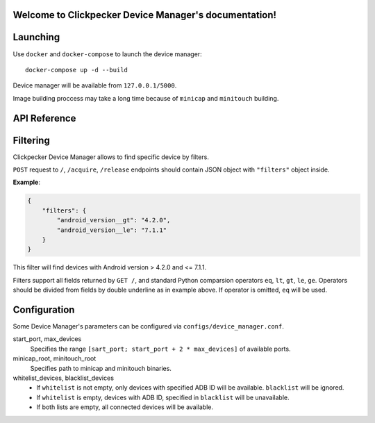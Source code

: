 .. Clickpecker Device Manager documentation master file, created by
   sphinx-quickstart on Sat Feb 10 21:07:05 2018.
   You can adapt this file completely to your liking, but it should at least
   contain the root `toctree` directive.

   
Welcome to Clickpecker Device Manager's documentation!
======================================================

Launching
=========

Use ``docker`` and ``docker-compose`` to launch the device manager::

  docker-compose up -d --build

Device manager will be available from ``127.0.0.1/5000``.

Image building proccess may take a long time because of ``minicap`` and ``minitouch`` building.

API Reference
=============

.. autoflask:: device_manager.app:app
   :undoc-static:

.. _filters-specification:

Filtering
=========

Clickpecker Device Manager allows to find specific device by filters.

``POST`` request to ``/``, ``/acquire``, ``/release`` endpoints should contain
JSON object with ``"filters"`` object inside.

**Example**:

.. sourcecode:: json

    {
        "filters": {
            "android_version__gt": "4.2.0",
            "android_version__le": "7.1.1"
        }
    }

This filter will find devices with Android version > 4.2.0 and <= 7.1.1.

Filters support all fields returned by ``GET /``, and standard Python comparsion
operators ``eq``, ``lt``, ``gt``, ``le``, ``ge``. Operators should be divided from
fields by double underline as in example above. If operator is omitted, ``eq`` will
be used.

Configuration
=============

Some Device Manager's parameters can be configured via ``configs/device_manager.conf``.

start_port, max_devices
  Specifies the range ``[sart_port; start_port + 2 * max_devices]`` of available ports. 

minicap_root, minitouch_root
  Specifies path to minicap and minitouch binaries.

whitelist_devices, blacklist_devices
    * If ``whitelist`` is not empty, only devices with specified ADB ID will be available. ``blacklist`` will be ignored.
    * If ``whitelist`` is empty, devices with ADB ID, specified in ``blacklist`` will be unavailable.
    * If both lists are empty, all connected devices will be available.

